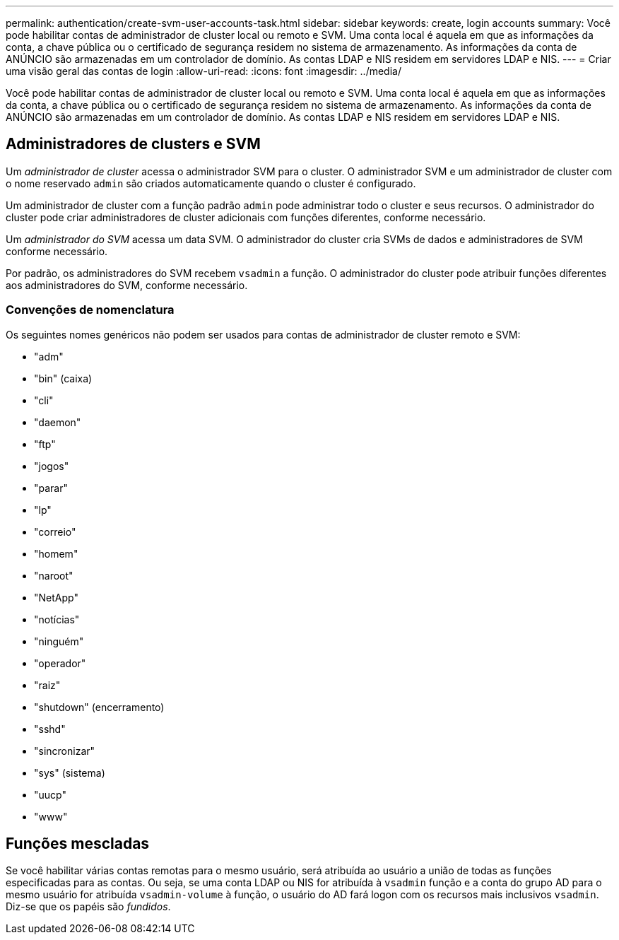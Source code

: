 ---
permalink: authentication/create-svm-user-accounts-task.html 
sidebar: sidebar 
keywords: create, login accounts 
summary: Você pode habilitar contas de administrador de cluster local ou remoto e SVM. Uma conta local é aquela em que as informações da conta, a chave pública ou o certificado de segurança residem no sistema de armazenamento. As informações da conta de ANÚNCIO são armazenadas em um controlador de domínio. As contas LDAP e NIS residem em servidores LDAP e NIS. 
---
= Criar uma visão geral das contas de login
:allow-uri-read: 
:icons: font
:imagesdir: ../media/


[role="lead"]
Você pode habilitar contas de administrador de cluster local ou remoto e SVM. Uma conta local é aquela em que as informações da conta, a chave pública ou o certificado de segurança residem no sistema de armazenamento. As informações da conta de ANÚNCIO são armazenadas em um controlador de domínio. As contas LDAP e NIS residem em servidores LDAP e NIS.



== Administradores de clusters e SVM

Um _administrador de cluster_ acessa o administrador SVM para o cluster. O administrador SVM e um administrador de cluster com o nome reservado `admin` são criados automaticamente quando o cluster é configurado.

Um administrador de cluster com a função padrão `admin` pode administrar todo o cluster e seus recursos. O administrador do cluster pode criar administradores de cluster adicionais com funções diferentes, conforme necessário.

Um _administrador do SVM_ acessa um data SVM. O administrador do cluster cria SVMs de dados e administradores de SVM conforme necessário.

Por padrão, os administradores do SVM recebem `vsadmin` a função. O administrador do cluster pode atribuir funções diferentes aos administradores do SVM, conforme necessário.



=== Convenções de nomenclatura

Os seguintes nomes genéricos não podem ser usados para contas de administrador de cluster remoto e SVM:

* "adm"
* "bin" (caixa)
* "cli"
* "daemon"
* "ftp"
* "jogos"
* "parar"
* "lp"
* "correio"
* "homem"
* "naroot"
* "NetApp"
* "notícias"
* "ninguém"
* "operador"
* "raiz"
* "shutdown" (encerramento)
* "sshd"
* "sincronizar"
* "sys" (sistema)
* "uucp"
* "www"




== Funções mescladas

Se você habilitar várias contas remotas para o mesmo usuário, será atribuída ao usuário a união de todas as funções especificadas para as contas. Ou seja, se uma conta LDAP ou NIS for atribuída à `vsadmin` função e a conta do grupo AD para o mesmo usuário for atribuída `vsadmin-volume` à função, o usuário do AD fará logon com os recursos mais inclusivos `vsadmin`. Diz-se que os papéis são _fundidos_.
